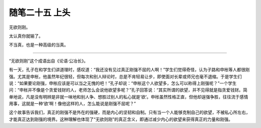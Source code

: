 ﻿随笔二十五 上头
======================

无欲则刚。

太认真你就输了。

不当真，也是一种高级的当真。

-----------------------------------------------------------------------------------------------------

“无欲则刚”这个成语出自《论语·公冶长》。

有一天，孔子在和学生们讲道理时，感叹道：“我还没有见过真正刚强不屈的人啊！”学生们觉得奇怪，认为子路和申枨等人都很刚强。尤其是申枨，他虽然年纪很轻，但每次和别人辩论时，总是不肯轻易让步，即使面对长辈或师兄也毫不退缩。于是学生们说：“如果要论刚强，申枨应该是可以当之无愧的吧！”孔子却说：“申枨这个人欲望多，怎么可以称得上刚强呢？”一个学生问：“申枨并不像是个贪爱钱财的人，老师怎么会说他欲望多呢？”孔子回答说：“其实所谓的欲望，并不见得就是指贪爱钱财。简单地说，凡是没有明辨是非就一味地和别人争、想胜过别人的私心就是‘欲’。申枨虽然性格正直，但他却逞强争胜，往往流于感情用事，这就是一种‘欲’啊！像他这样的人，怎么能说是刚强不屈呢？”

这个故事告诉我们，真正的刚强不是外在的强硬，而是内心的坚韧和自制。只有当一个人能够克制自己的欲望，不被私心所左右，才能真正达到刚强的境界。这种理解也体现了“无欲则刚”的真正含义，即通过减少内心的欲望来获得真正的力量和刚强。
